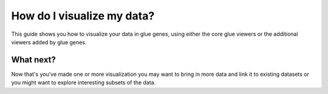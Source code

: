 .. _Visualize Data:

How do I visualize my data?
###########################

This guide shows you how to visualize your data in glue genes,
using either the core glue viewers or the additional viewers
added by glue genes. 


What next?
**********

Now that's you've made one or more visualization you may want
to bring in more data and link it to existing datasets or you
might want to explore interesting subsets of the data.
